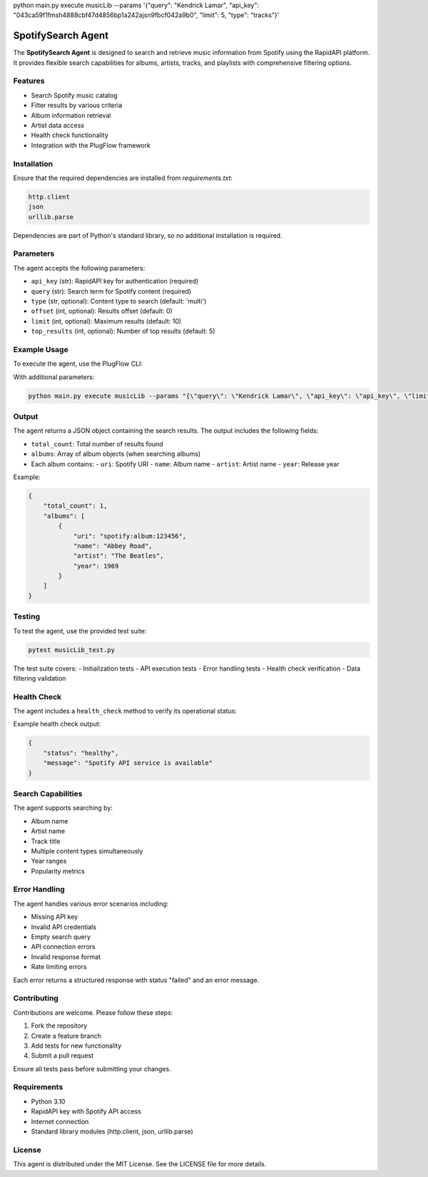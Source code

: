 python main.py execute musicLib --params '{\"query\": \"Kendrick Lamar\", \"api_key\": \"043ca59f1fmsh4888cbf47d4856bp1a242ajsn9fbcf042a9b0\", \"limit\": 5, \"type\": \"tracks\"}'

SpotifySearch Agent
=================

The **SpotifySearch Agent** is designed to search and retrieve music information from Spotify using the RapidAPI platform. It provides flexible search capabilities for albums, artists, tracks, and playlists with comprehensive filtering options.

Features
--------

- Search Spotify music catalog
- Filter results by various criteria
- Album information retrieval
- Artist data access
- Health check functionality
- Integration with the PlugFlow framework

Installation
------------

Ensure that the required dependencies are installed from `requirements.txt`:

.. code-block:: text

    http.client
    json
    urllib.parse

Dependencies are part of Python's standard library, so no additional installation is required.

Parameters
----------

The agent accepts the following parameters:

- ``api_key`` (str): RapidAPI key for authentication (required)
- ``query`` (str): Search term for Spotify content (required)
- ``type`` (str, optional): Content type to search (default: 'multi')
- ``offset`` (int, optional): Results offset (default: 0)
- ``limit`` (int, optional): Maximum results (default: 10)
- ``top_results`` (int, optional): Number of top results (default: 5)

Example Usage
-------------

To execute the agent, use the PlugFlow CLI:

.. code-block:: vscode terminal

    python main.py execute musicLib --params '{\"query\": \"Kendrick Lamar\", \"api_key\": \"api_key\", \"limit\": 5, \"type\": \"tracks\"}'

With additional parameters:

.. code-block:: bash

    python main.py execute musicLib --params "{\"query\": \"Kendrick Lamar\", \"api_key\": \"api_key\", \"limit\": 5, \"type\": \"tracks\"}"

Output
------

The agent returns a JSON object containing the search results. The output includes the following fields:

- ``total_count``: Total number of results found
- ``albums``: Array of album objects (when searching albums)
- Each album contains:
  - ``uri``: Spotify URI
  - ``name``: Album name
  - ``artist``: Artist name
  - ``year``: Release year

Example:

.. code-block:: json

    {
        "total_count": 1,
        "albums": [
            {
                "uri": "spotify:album:123456",
                "name": "Abbey Road",
                "artist": "The Beatles",
                "year": 1969
            }
        ]
    }

Testing
-------

To test the agent, use the provided test suite:

.. code-block:: bash

    pytest musicLib_test.py

The test suite covers:
- Initialization tests
- API execution tests
- Error handling tests
- Health check verification
- Data filtering validation

Health Check
------------

The agent includes a ``health_check`` method to verify its operational status:

Example health check output:

.. code-block:: json

    {
        "status": "healthy",
        "message": "Spotify API service is available"
    }

Search Capabilities
-----------------

The agent supports searching by:

- Album name
- Artist name
- Track title
- Multiple content types simultaneously
- Year ranges
- Popularity metrics

Error Handling
-------------

The agent handles various error scenarios including:

- Missing API key
- Invalid API credentials
- Empty search query
- API connection errors
- Invalid response format
- Rate limiting errors

Each error returns a structured response with status "failed" and an error message.

Contributing
------------

Contributions are welcome. Please follow these steps:

1. Fork the repository
2. Create a feature branch
3. Add tests for new functionality
4. Submit a pull request

Ensure all tests pass before submitting your changes.

Requirements
-----------

- Python 3.10
- RapidAPI key with Spotify API access
- Internet connection
- Standard library modules (http.client, json, urllib.parse)

License
-------

This agent is distributed under the MIT License. See the LICENSE file for more details.

